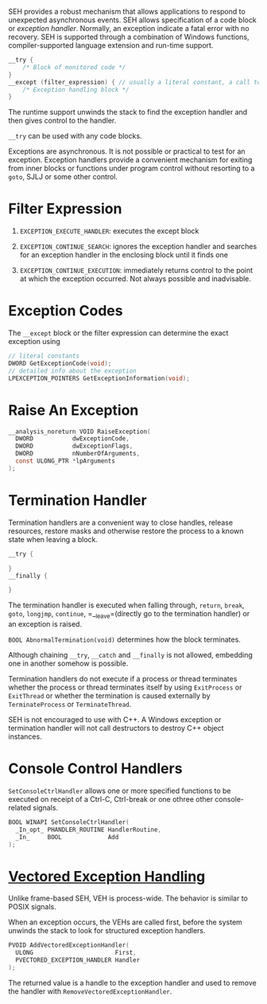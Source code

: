 SEH provides a robust mechanism that allows applications to respond to
unexpected asynchronous events. SEH allows specification of a code block
or /exception handler/. Normally, an exception indicate a fatal error
with no recovery. SEH is supported through a combination of Windows
functions, compiler-supported language extension and run-time support.

#+BEGIN_SRC C
  __try {
      /* Block of monitored code */
  }
  __except (filter_expression) { // usually a literal constant, a call to filter function or a conditional expression
      /* Exception handling block */
  }
#+END_SRC

The runtime support unwinds the stack to find the exception handler and
then gives control to the handler.

=__try= can be used with any code blocks.

Exceptions are asynchronous. It is not possible or practical to test for
an exception. Exception handlers provide a convenient mechanism for
exiting from inner blocks or functions under program control without
resorting to a =goto=, SJLJ or some other control.

* Filter Expression
  :PROPERTIES:
  :CUSTOM_ID: filter-expression
  :END:

1. =EXCEPTION_EXECUTE_HANDLER=: executes the except block

2. =EXCEPTION_CONTINUE_SEARCH=: ignores the exception handler and
   searches for an exception handler in the enclosing block until it
   finds one

3. =EXCEPTION_CONTINUE_EXECUTION=: immediately returns control to the
   point at which the exception occurred. Not always possible and
   inadvisable.

* Exception Codes
  :PROPERTIES:
  :CUSTOM_ID: exception-codes
  :END:

The =__except= block or the filter expression can determine the exact
exception using

#+BEGIN_SRC C
  // literal constants
  DWORD GetExceptionCode(void);
  // detailed info about the exception
  LPEXCEPTION_POINTERS GetExceptionInformation(void);
#+END_SRC

* Raise An Exception
  :PROPERTIES:
  :CUSTOM_ID: raise-an-exception
  :END:

#+BEGIN_SRC C
  __analysis_noreturn VOID RaiseException(
    DWORD           dwExceptionCode,
    DWORD           dwExceptionFlags,
    DWORD           nNumberOfArguments,
    const ULONG_PTR *lpArguments
  );
#+END_SRC

* Termination Handler
  :PROPERTIES:
  :CUSTOM_ID: termination-handler
  :END:

Termination handlers are a convenient way to close handles, release
resources, restore masks and otherwise restore the process to a known
state when leaving a block.

#+BEGIN_SRC C
  __try {

  }
  __finally {
     
  }
#+END_SRC

The termination handler is executed when falling through, =return=,
=break=, =goto=, =longjmp=, =continue=, =__leave=(directly go to the
termination handler) or an exception is raised.

=BOOL AbnormalTermination(void)= determines how the block terminates.

Although chaining =__try=, =__catch= and =__finally= is not allowed,
embedding one in another somehow is possible.

Termination handlers do not execute if a process or thread terminates
whether the process or thread terminates itself by using =ExitProcess=
or =ExitThread= or whether the termination is caused externally by
=TerminateProcess= or =TerminateThread=.

SEH is not encouraged to use with C++. A Windows exception or
termination handler will not call destructors to destroy C++ object
instances.

* Console Control Handlers
  :PROPERTIES:
  :CUSTOM_ID: console-control-handlers
  :END:

=SetConsoleCtrlHandler= allows one or more specified functions to be
executed on receipt of a Ctrl-C, Ctrl-break or one othree other
console-related signals.

#+BEGIN_SRC C
  BOOL WINAPI SetConsoleCtrlHandler(
    _In_opt_ PHANDLER_ROUTINE HandlerRoutine,
    _In_     BOOL             Add
  );
#+END_SRC

* [[https://docs.microsoft.com/en-us/archive/msdn-magazine/2001/september/under-the-hood-new-vectored-exception-handling-in-windows-xp][Vectored
Exception Handling]]
  :PROPERTIES:
  :CUSTOM_ID: vectored-exception-handling
  :END:

Unlike frame-based SEH, VEH is process-wide. The behavior is similar to
POSIX signals.

When an exception occurs, the VEHs are called first, before the system
unwinds the stack to look for structured exception handlers.

#+BEGIN_SRC C
  PVOID AddVectoredExceptionHandler(
    ULONG                       First,
    PVECTORED_EXCEPTION_HANDLER Handler
  );
#+END_SRC

The returned value is a handle to the exception handler and used to
remove the handler with =RemoveVectoredExceptionHandler=.
